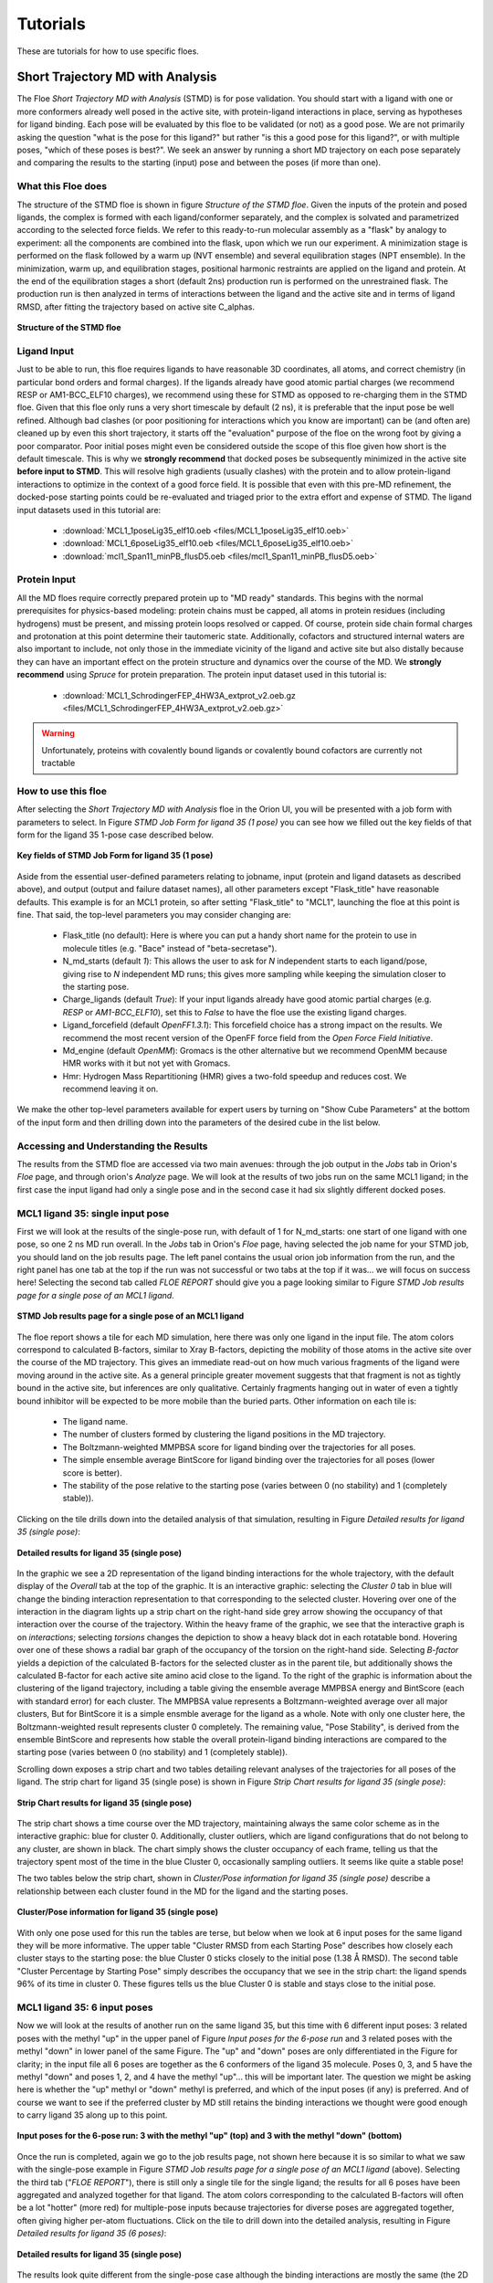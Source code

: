 .. |A|         replace:: Å

#############
Tutorials
#############

These are tutorials for how to use specific floes.

Short Trajectory MD with Analysis
=================================

The Floe *Short Trajectory MD with Analysis* (STMD) is for pose validation.
You should start with a ligand with one or more conformers already well posed
in the active site, with protein-ligand interactions in place, serving as
hypotheses for ligand binding.
Each pose will be evaluated by this floe to be validated (or not) as a good pose.
We are not primarily asking the question "what is the pose for this ligand?"
but rather "is this a good pose for this ligand?", or with multiple poses,
"which of these poses is best?". We seek an answer by running a
short MD trajectory on each pose separately and comparing the results to the
starting (input) pose and between the poses (if more than one).

What this Floe does
-------------------
The structure of the STMD floe is shown in figure
`Structure of the STMD floe`.
Given the inputs of the protein and posed ligands,
the complex is formed with each ligand/conformer separately,
and the complex is solvated and parametrized according to
the selected force fields.
We refer to this ready-to-run molecular assembly as a "flask"
by analogy to experiment: all the components are combined into
the flask, upon which we run our experiment.
A minimization stage is performed on the flask followed by
a warm up (NVT ensemble) and several equilibration stages (NPT ensemble).
In the minimization, warm up, and equilibration stages,
positional harmonic restraints are applied on the ligand and protein.
At the end of the equilibration stages a short (default 2ns) production run
is performed on the unrestrained flask.
The production run is then analyzed in terms of interactions between
the ligand and the active site and in terms of ligand RMSD,
after fitting the trajectory based on active site C_alphas.

.. figure_STMD_floe:

.. figure:: ./images/STMD_floe.png
   :width: 800px
   :align: center
   :alt: Structure of the STMD floe

   **Structure of the STMD floe**


Ligand Input
------------

Just to be able to run, this floe requires ligands to have
reasonable 3D coordinates, all atoms, and correct chemistry
(in particular bond orders and formal charges).
If the ligands already have good atomic partial charges
(we recommend RESP or AM1-BCC_ELF10 charges),
we recommend using these for STMD as opposed to re-charging
them in the STMD floe.
Given that this floe only runs a very short timescale by default (2 ns),
it is preferable that the input pose be well refined.
Although bad clashes
(or poor positioning for interactions which you know are important)
can be (and often are) cleaned up by even this short trajectory,
it starts off the "evaluation" purpose of the floe on the wrong foot
by giving a poor comparator.
Poor initial poses might even be considered outside the scope of this floe
given how short is the default timescale.
This is why we **strongly recommend** that docked poses be
subsequently minimized in the active site **before input to STMD**.
This will resolve high gradients
(usually clashes) with the protein and to allow protein-ligand
interactions to optimize in the context of a good force field.
It is possible that even with this pre-MD refinement,
the docked-pose starting points could be re-evaluated and
triaged prior to the extra effort and expense of STMD.
The ligand input datasets used in this tutorial are:

    * :download:`MCL1_1poseLig35_elf10.oeb <files/MCL1_1poseLig35_elf10.oeb>`
    * :download:`MCL1_6poseLig35_elf10.oeb <files/MCL1_6poseLig35_elf10.oeb>`
    * :download:`mcl1_Span11_minPB_flusD5.oeb <files/mcl1_Span11_minPB_flusD5.oeb>`



Protein Input
-------------
All the MD floes require correctly prepared protein up to "MD ready" standards.
This begins with the normal prerequisites for physics-based modeling:
protein chains must be capped,
all atoms in protein residues (including hydrogens) must be present, and missing
protein loops resolved or capped.
Of course, protein side chain formal charges and protonation
at this point determine their tautomeric state.
Additionally, cofactors and structured internal waters are also important to include,
not only those in the immediate vicinity of the ligand and active site
but also distally because they can have an important effect on the
protein structure and dynamics over the course of the MD.
We **strongly recommend** using *Spruce* for protein preparation.
The protein input dataset used in this tutorial is:

    * :download:`MCL1_SchrodingerFEP_4HW3A_extprot_v2.oeb.gz <files/MCL1_SchrodingerFEP_4HW3A_extprot_v2.oeb.gz>`


.. warning::

   Unfortunately, proteins with covalently bound ligands or covalently bound cofactors are currently not tractable

How to use this floe
--------------------

After selecting the *Short Trajectory MD with Analysis* floe in the Orion UI,
you will be presented with a job form with parameters to select.
In Figure `STMD Job Form for ligand 35 (1 pose)` you can see how we filled out
the key fields of that form for the ligand 35 1-pose case described below.

.. figure_STMD_jobForm:

.. figure:: ./images/STMD_input_form.png
   :width: 800px
   :align: center
   :alt: STMD Job Form for ligand 35 (1 pose)

   **Key fields of STMD Job Form for ligand 35 (1 pose)**

Aside from the essential user-defined parameters relating to jobname,
input (protein and ligand datasets as described above), and
output (output and failure dataset names),
all other parameters except "Flask_title" have reasonable defaults.
This example is for an MCL1 protein, so after setting
"Flask_title" to "MCL1",
launching the floe at this point is fine.
That said, the top-level parameters you may consider changing are:

    * Flask_title (no default): Here is where you can put a handy
      short name for the protein to use in molecule titles
      (e.g. "Bace" instead of "beta-secretase").
    * N_md_starts (default *1*): This allows the user to ask for
      *N* independent starts to each ligand/pose, giving rise to *N*
      independent MD runs; this gives more sampling while keeping
      the simulation closer to the starting pose.
    * Charge_ligands (default *True*): If your input ligands already
      have good atomic partial charges (e.g. `RESP` or `AM1-BCC_ELF10`),
      set this to *False* to have the floe use the existing ligand charges.
    * Ligand_forcefield (default *OpenFF1.3.1*): This forcefield choice
      has a strong impact on the results.
      We recommend the most recent version of the OpenFF force field
      from the *Open Force Field Initiative*.
    * Md_engine (default *OpenMM*): Gromacs is the other alternative
      but we recommend OpenMM because HMR works with it but not yet with Gromacs.
    * Hmr: Hydrogen Mass Repartitioning (HMR) gives a two-fold speedup
      and reduces cost. We recommend leaving it on.

We make the other top-level parameters available for expert users
by turning on "Show Cube Parameters" at the bottom of the input form
and then drilling down into the parameters of the desired cube in
the list below.

Accessing and Understanding the Results
---------------------------------------

The results from the STMD floe are accessed via two main avenues:
through the job output in the `Jobs` tab in Orion's `Floe` page, and
through orion's `Analyze` page.
We will look at the results of two jobs run on
the same MCL1 ligand; in the first case the input ligand had only a
single pose and in the second case it had six slightly different
docked poses.

MCL1 ligand 35: single input pose
---------------------------------
First we will look at the results of the single-pose run,
with default of 1 for N_md_starts: one start of one ligand with
one pose, so one 2 ns MD run overall.
In the `Jobs` tab in Orion's `Floe` page,
having selected the job name for your STMD job, you should land on
the job results page.
The left panel contains the usual orion job information from the run,
and the right panel has one tab at the top if the run was not successful
or two tabs at the top if it was... we will focus on success here!
Selecting the second tab called *FLOE REPORT* should give you a
page looking similar to Figure `STMD Job results page for a single pose of an MCL1 ligand`.

.. figure_STMD_lig35_jobResults1pose:

.. figure:: ./images/STMD_JobResults_1pose.png
   :width: 1000px
   :align: center
   :alt: STMD Job results page for a single pose of an MCL1 ligand

   **STMD Job results page for a single pose of an MCL1 ligand**

The floe report shows a tile for each MD simulation, here there was
only one ligand in the input file.
The atom colors correspond to calculated B-factors, similar to Xray
B-factors, depicting the mobility of those atoms in the active site
over the course of the MD trajectory.
This gives an immediate read-out on how much various fragments of
the ligand were moving around in the active site. As a general principle
greater movement suggests that that fragment is not as tightly bound
in the active site, but inferences are only qualitative. Certainly
fragments hanging out in water of even a tightly bound inhibitor will be expected
to be more mobile than the buried parts.
Other information on each tile is:

    * The ligand name.
    * The number of clusters formed by clustering the ligand positions
      in the MD trajectory.
    * The Boltzmann-weighted MMPBSA score for ligand binding
      over the trajectories for all poses.
    * The simple ensemble average BintScore for ligand binding
      over the trajectories for all poses (lower score is better).
    * The stability of the pose relative to the starting pose
      (varies between 0 (no stability) and 1 (completely stable)).

Clicking on the tile drills down into the detailed analysis of that simulation,
resulting in Figure `Detailed results for ligand 35 (single pose)`:


.. figure_STMD_lig35_interactiveSVG1pose:

.. figure:: ./images/STMD_interactiveSVG_1pose.png
   :width: 1000px
   :align: center
   :alt: Detailed results for ligand 35 (single pose)

   **Detailed results for ligand 35 (single pose)**

In the graphic we see a 2D representation of the ligand binding
interactions for the whole trajectory, with the default display
of the `Overall` tab at the top of the graphic. It is an interactive
graphic: selecting the `Cluster 0` tab in blue
will change the binding
interaction representation to that corresponding to the selected cluster.
Hovering over one of the interaction in the diagram lights up a
strip chart on the right-hand side grey arrow showing the occupancy
of that interaction over the course of the trajectory.
Within the heavy frame of the graphic, we see that the interactive
graph is on `interactions`; selecting `torsions` changes the depiction
to show a heavy black dot in each rotatable bond. Hovering over one
of these shows a radial bar graph of the occupancy of the torsion on
the right-hand side. Selecting `B-factor` yields a depiction of the
calculated B-factors for the selected cluster as in the parent tile,
but additionally shows the calculated B-factor for each active site
amino acid close to the ligand. To the right of the graphic is
information about the clustering of the ligand trajectory, including
a table giving the ensemble average MMPBSA energy and BintScore
(each with standard error)
for each cluster. The MMPBSA value represents a Boltzmann-weighted
average over all major clusters,
But for BintScore it is a simple ensmble average for the ligand as a whole.
Note with only one cluster here,
the Boltzmann-weighted result represents cluster 0 completely.
The remaining value, "Pose Stability", is derived from the
ensemble BintScore and represents how stable the overall
protein-ligand binding interactions are compared to the starting pose
(varies between 0 (no stability) and 1 (completely stable)).

Scrolling down exposes a strip chart and two tables detailing relevant
analyses of the trajectories for all poses of the ligand.
The strip chart for ligand 35 (single pose) is shown
in Figure `Strip Chart results for ligand 35 (single pose)`:

.. figure_STMD_lig35_stripChart1pose:

.. figure:: ./images/STMD_stripChart_1pose.png
   :width: 800px
   :align: center
   :alt: Strip Chart results for ligand 35 (single pose)

   **Strip Chart results for ligand 35 (single pose)**

The strip chart shows a time course over the MD trajectory,
maintaining always the same color scheme as in the interactive graphic:
blue for cluster 0.
Additionally, cluster outliers, which are ligand configurations
that do not belong to any cluster, are shown in black.
The chart simply shows the cluster occupancy of each frame,
telling us that the trajectory spent most of the time in the blue Cluster 0,
occasionally sampling outliers. It seems like quite a stable pose!

The two tables below the strip chart, shown in
`Cluster/Pose information for ligand 35 (single pose)`
describe a relationship
between each cluster found in the MD for the ligand and the
starting poses.

.. figure_STMD_lig35_tables1pose:

.. figure:: ./images/Tables_1Pose.png
   :width: 1000px
   :align: center
   :alt: Cluster/Pose information for ligand 35 (single pose)

   **Cluster/Pose information for ligand 35 (single pose)**

With only one pose used for this run the tables
are terse, but below when we look at 6 input poses for the
same ligand they will be more informative.
The upper table
"Cluster RMSD from each Starting Pose" describes
how closely each cluster stays to the
starting pose: the blue Cluster 0 sticks closely
to the initial pose (1.38 |A| RMSD).
The second table
"Cluster Percentage by Starting Pose" simply describes
the occupancy that we see in the strip chart:
the ligand spends
96% of its time in cluster 0.
These figures tells us the blue Cluster 0 is stable and
stays close to the initial pose.


MCL1 ligand 35: 6 input poses
-----------------------------
Now we will look at the results of another run on the same ligand 35,
but this time with 6 different input poses: 3 related poses with the
methyl "up" in the upper panel of Figure `Input poses for the 6-pose run` and
3 related poses with the methyl "down" in lower panel of the same Figure.
The "up" and "down" poses are only differentiated in the Figure for
clarity; in the input file all 6 poses are together as the 6 conformers
of the ligand 35 molecule. Poses 0, 3, and 5 have the methyl "down" and
poses 1, 2, and 4 have the methyl "up"... this will be important later.
The question we might be asking here is whether
the "up" methyl or "down" methyl is preferred, and which of the input
poses (if any) is preferred. And of course we want to see if the
preferred cluster by MD still retains the binding interactions we
thought were good enough to carry ligand 35 along up to this point.

.. figure_STMD_lig35_input6poses:

.. figure:: ./images/Start3Pose_MeUp.png
   :width: 1000px
   :align: center
   :alt: Input poses for the 6-pose run up
.. figure:: ./images/Start3Pose_MeDown.png
   :width: 1000px
   :align: center
   :alt: Input poses for the 6-pose run

   **Input poses for the 6-pose run: 3 with the methyl "up" (top) and 3 with the methyl "down" (bottom)**

Once the run is completed, again we go to the job results page,
not shown here because it is so similar to what we saw with the single-pose example
in Figure  `STMD Job results page for a single pose of an MCL1 ligand` (above).
Selecting the third tab ("*FLOE REPORT*"),
there is still only a single tile for the single ligand; the results
for all 6 poses have been aggregated and analyzed together for that
ligand.
The atom colors corresponding to the calculated B-factors will often
be a lot "hotter" (more red) for multiple-pose inputs because trajectories
for diverse poses are aggregated together, often giving higher per-atom
fluctuations.
Click on the tile to drill down into the detailed analysis,
resulting in Figure `Detailed results for ligand 35 (6 poses)`:

.. figure_STMD_lig35_interactiveSVG6poses:

.. figure:: ./images/STMD_interactiveSVG_6Poses.png
   :width: 1000px
   :align: center
   :alt: Detailed results for ligand 35 (single pose)

   **Detailed results for ligand 35 (single pose)**

The results look quite different from the single-pose case although
the binding interactions are mostly the same
(the 2D representation shows a different orientation).
There are now four major clusters.
The table to the right of the graphic gives key information
on each cluster.
The blue cluster 0 is dominant, accounting for 45% of the trajectory
and with the best (lowest) ensemble MMPBSA and Bintscore.
Cluster 1 (green) is second largest at 36%, and has less
good MMPBSA score and BintScore.
Cluster 2 (orange) at only 13% abundance scores the worst
compared to the others, while
Cluster 3 (pink) scores second best by both MMPBSA and BintScore
even though it is the smallest cluster at 5%.
How do these clusters relate to the different input poses?


Scrolling down to the strip chart, shown below in
Figure `Strip Chart results for ligand 35 (6 poses)`,
we see the time course over the MD trajectories for all starting
poses concatenated and analyzed together.
The strip chart and the table below it (table `Cluster Percentage by
Pose for ligand 35 (6 poses)` both point to a clear grouping by pose:
poses 0, 3,and 5
show predominantly cluster 0 occupancy (blue),
and poses 1, 2, and 4
show predominantly cluster 1 occupancy (green).

.. figure_STMD_lig35_stripChart6poses:

.. figure:: ./images/STMD_stripChart_6Poses.png
   :width: 800px
   :align: center
   :alt: Strip Chart results for ligand 35  (6 poses)

   **Strip Chart results for ligand 35  (6 poses)**

.. figure_STMD_lig35_tableClusPercent6Poses:

.. figure:: ./images/TableClusPerct_6Pose.png
   :width: 800px
   :align: center
   :alt: Cluster Percentage by Pose for ligand 35 (6 poses)

   **Cluster Percentage by Pose for ligand 35 (6 poses)**

The former poses correspond to the
methyl "down" starting poses and the latter to the methyl "up" starting
poses, which we can confirm in the Orion 3D page. While the short trajectories
in this run (2 ns for each pose) do not allow interconversion between
methyl "up" and "down" poses, it appears that the 3 poses in each category
have collapsed to a single dominant cluster.
How close is the cluster to any of
the starting poses? This answered by the
Table `Cluster RMSD from Pose for ligand 35 (6 poses)`

.. figure_STMD_lig35_tableClusRMSD6Poses:

.. figure:: ./images/TableClusRMSD_6Pose.png
   :width: 800px
   :align: center
   :alt: Cluster RMSD from Pose for ligand 35 (6 poses)

   **Cluster RMSD from Pose for ligand 35 (6 poses)**

This table confirms that cluster 0 is quite close to the starting
poses (0, 3, and 5) that contributed to it, though slightly closer
to Pose 0. Cluster 1 is still within 2 |A| of 5/6 poses, but
closest to Pose 1 out of all.

We can visually confirm this by selecting the output dataset (in
the "Data" tab of Orion) and then going to the "3D" tab. Under the
list of structures for ligand 35, the starting poses are conformers
under the molecule named simply "35".
Unfortunately the conformer number in this structure are off by 1,
starting from "1", compared to the analysis, which starts from 0!
This bug will be fixed in a future release.
The average and median for each cluster appear as a separate
protein-ligand complex, labeled accordingly
(for example "35_clus0_Avg" for the average of cluster 0).
Selecting starting poses corresponding to "down" poses
0, 3, and 5 (i.e. conformers 1, 4, and 6)
and displaying them with the average for cluster 0 ("35_clus0_Avg")
gives the upper panel in Figure `Starting Poses and Cluster Averages
for ligand 35`.
Selecting starting poses corresponding to "up" poses
1, 2, and 4 (i.e. conformers 2, 3, and 5)
and displaying them with the average for cluster 1 ("35_clus1_Avg")
gives the lower panel.
Interestingly, with the averages color by calculated B-factor
it is obvious that the "down" cluster is markedly more stable
in the active site than the "up" cluster, as well as being
more energetically favorable by MMPBSA and BintScore.

.. figure_STMD_lig35_tableClusRMSD6Poses:

.. figure:: ./images/Final3Pose_MeDown.png
   :width: 800px
   :align: center

.. figure:: ./images/Final3Pose_MeUp.png
   :width: 800px
   :align: center
   :alt: Starting Poses and Cluster Averages for ligand 35

   **Starting Poses and Cluster Averages for ligand 35**

These visually confirm what we had seen emerging from the analysis:
the 6 poses collapse into a predominant methyl "up" and methyl
"down" pose. Cluster 0 lies close to one of the starting poses, but
Cluster 1 lies in between two of the starting poses.
Cluster 0 has a more stable pose than Cluster 1, and the ensemble
MMPBSA energies and BintScores also favor Cluster 0.


Analyzing a Set of Ligands
--------------------------
Finally we will look at how to visualize the results for
a 11-ligand subset that spans the range of activities for the
MCL1 dataset.
Each of 11 ligands has 5 reasonable input poses from docking.
The whole subset will be
run in the same job in the "Short Trajectory MD with Analysis" floe.
which will consist of 11 ligands * 6 poses each = 66 MD run of 2ns each.
Selecting the output dataset in the "Data" tab and moving to the
"Analyze" tab, the results for the entire dataset can be viewed at
once as in Figure `Analyze page for MCL1 dataset`:

.. figure_STMD_lig1b_analyze:

.. figure:: ./images/STMD_MCL1_analyze.png
   :width: 1000px
   :align: center
   :alt: Analyze page for MCL1 dataset

   **Analyze page for MCL1 dataset**

There are a lot of results showing in this page, encompassing
both numerical and 3D information. The 3D info is brought in by
selecting `Analyze with 3D` under the `Layout` pull-down menu at the
top right. The axes of the scatterplot were selected to display
the experimental deltaG (included as SD tag 'r_user_dG.exp' on the input
ligands) on the x axis and the Boltzmann-weighted ensemble MMPBSA
value on the y axis.
In the 3D visualizer, select ligand 49 and unroll the list of
associated structures.
The point in the scatter plot corresponding to
ligand 49 and the corresponding line in the spreadsheet is highlighted.
In the 3D window, the 5 initial input poses for ligand 49 are
under Molecule "49" and display in  in gold if selected.
Turn on the protein-ligand
average structures for Clusters 0 and 1,
which will be colored by B-factor as before.
This way we can compare the poses to the representative
average for each cluster, helping us to evaluate and prioritize that ligand.
To call up the detailed MD analysis once again, go to the spreadsheet
row for ligand 49, and under the column titled `Floe_report_URL`
click on the little square to open up another tab in your
browser with the same detailed analysis floe report as we saw above.

There is a lot of information to look at in the results from
the *Short Trajectory MD with Analysis* floe, but this should get
you started. We emphasize that a lot of the analyses can only
be interpreted qualitatively at this stage, but nevertheless
we feel that the sampling of both protein and ligand configurations
at physiological temperatures in the context of explicit water solvation
can help validate the initial input pose(s).


Non-Equilibrium Switching
=========================

The Non-Equilibrium Switching (NES) method is a relatively novel method
in the Binding Free context to calculate Relative Binding Affinities
(RBFE) of a given target and its ligands. The theory was developed
during the 1990s [#]_ [#]_ however, due to its high computational demand,
the approach has not fully explored, and few pioneering works have
been published so far [#]_.

In general, the relative binding affinity :math:`\Delta\Delta G` is defined as the free energy
difference between the binding affinities of a ligand A :math:`\Delta G_{A}` and B :math:`\Delta G_{B}`
related to their target: :math:`\Delta\Delta G=\Delta G_{B}-\Delta G_{A}`. Nevertheless, the direct computation of these affinities
could be quite challenging because a direct binding process has to be simulated in-silico and often,
other thermodynamics paths are used. During the last 30 years, *Alchemical* methods have been proved to be very effective
to calculate the RBFE between two ligands (**Egde**) . In this approach, a starting ligand A is “mutated” into a final one B
in different environments. For example, :math:`\Delta\Delta G` can also be computed following the
alternative paths shown in the figure below where :math:`\Delta G_{Bound}` and :math:`\Delta G_{Unbound}` are estimated
by using alchemical methods: :math:`\Delta\Delta G=\Delta G_{Bound}-\Delta G_{Unbound}`.

.. _figure_RBFE:

.. figure:: ./images/RBFE.png
   :width: 300px
   :align: center
   :alt: RBFE and alternative thermodynamics paths

   **RBFE and alternative thermodynamics paths**

Indeed, in the *Unbound* path the starting ligand is mutated into the final one just
in solution while, in the *Bound* path, the mutation happens in the
complex binding site. In the NES approach, these mutations are done in a *non-equilibrium
regime* many and many times starting from equilibrium snapshots and building the
*forward* and *reverse* work probability distribution functions that can be used
to estimate :math:`\Delta G_{Bound}` and :math:`\Delta G_{Unbound}`. For this reason,
the NES methodology requires prior to run to have the *equilibrium ensembles* for the Bound
and the Unbound systems.

In addition, the implemented NES floe-protocol tries to estimate the binding affinities from
the computed RBFEs by using the maximum likelihood estimator method [#]_ and, making possible
to compare the predicted affinities values with experimental results derived,
for example, from activities measurements, IC50 etc.

.. warning::

    RBFE calculations via Alchemical methods must be carefully used. In particular, mutations should be
    carried out between similar ligands i.e. where a common ligand scaffold can be identified and small different
    functional groups are mutated.

The Equilibrium and Non-Equilibrium Switching floe
--------------------------------------------------

The Equilibrium and Non-Equilibrium switching floe can be divided into four main sections
shown here

.. _figure_EQ_and_NES_floe:

.. figure:: ./images/EQ_and_NES_floe.png
   :width: 1000px
   :align: center
   :alt: The Equilibrium and Non-Equilibrium Switching floe

   **The four main sections of the Equilibrium and Non-Equilibrium Switching floe**

The first and second floe sections are designed to assemble and run the Bound and Unbound simulations. The protocol for
the Bound simulations is similar to the tutorial on the Short Trajectory MD with Analysis and it is not
repeated here. In the Unbound simulations, each ligand is charged, solvated in a box of solvent and
parametrized accordingly to the selected force field and then is equilibrated in
three different steps performing: restrained minimization, NVT and NPT md runs. At the end of the equilibration stages,
both the Bound and Unbound prepared flasks are set into an equilibrium production stage where they run for
a total of a default 6ns.

The third section of the floe carries out the NES calculations and is shown here

.. _figure_NES_section:

.. figure:: ./images/NES.png
   :width: 1000px
   :align: center
   :alt: The Non-Equilibrium Switching floe section

   **The Non-Equilibrium Switching floe section**

In this section, important cubes are the *Gathering* cube which selects the equilibrium runs
involved in a RBFE calculation and handing them to the *Chimera* cube. In this cube, a chimeric molecule between
the ligands participating in an edge is created (the ligand edge are topologically merged together with their force field parameters) and injected
into selected equilibrium trajectory frames collected during the equilibrium runs. In the NES method, for each chimeric molecule (or edge)
the following switching simulations are performed per each selected equilibrium frame:

    * A Bound forward (ligA is mutate to ligB in the complex binding site)
    * A Bound reverse (ligB is mutate to ligA in the complex binding site)
    * An Unbound forward (ligA is mutate to ligB just in solution)
    * An Unbound reverse (ligB is mutate to ligA just in solution)

By default 80 equilibrium frames are selected for the Bound and Unbound runs therefore, for each
edge a total of:

80 (Bound forward) + 80 (Bound reverse) + 80 (Unbound forward) + 80 (Unbound reverse) = 320

ne-switching mutations are completed. Each run is effectively made with a short NPT equilibration of 5ps
to adapt the equilibrium frame system to the new chimeric molecule followed by a default 50ps NPT
ensemble simulation where the chimeric molecule is switched between the starting and final
ligand thermodynamic states. All the runs are done by using Gromacs as md engine at this stage.

The final NES-floe section analyzes the NES data to produce binding affinities and relative binding affinities results.

.. _figure_NES_Analysis_section:

.. figure:: ./images/NES_Analysis.png
   :width: 1000px
   :align: center
   :alt: The NES Analysis floe section

   **The NES Analysis floe section**

For each edge, the forward and reverse works for the Bound and Unbound switching are evaluated
by using the *Bennet Acceptance ratio* for Non-Equilibrium and these values are used to
compute the :math:`\Delta G_{Bound}` and :math:`\Delta G_{Unbound}` free energies that are related to :math:`\Delta\Delta G`.
The RBFE values for an edge are used to attempt estimates of the affinity values by using the maximum likelihood estimator.
However, this approach succeeds if the provided ligand edge map is enough connected, otherwise no estimates will be done.

Protein, Ligand and Edge mapping file inputs
--------------------------------------------

As for the Short Trajectory MD floe, the NES floe requires **ligands** to have
reasonable 3D coordinates, all atoms, and correct chemistry.
In particular, bond orders and formal charges should be correctly assigned. The floe can
be directly input from docking programs like *Posit* but, bad clashes should have
been relaxed prior to input the floe to resolve high gradients with the protein
or other components like cofactors. In general, bad poses will evaluated and
eventually rejected at floe running-time.

The NES floe requires correctly prepared **proteins** up to "MD ready" standards which requires
chain capping, all atoms in protein residues (including hydrogens)
and missing protein loops resolved or capped. Protein side chain formal charges and
protonation at this point determine their tautomeric state. Additionally, cofactors
and structured internal waters are also important to be included. We **strongly recommend**
using *Spruce* for protein preparation.

At this stage of the NES development, the floe requires a **ligand mapping** for the relative binding affinity
calculations to be carried out. This is done by using a text file as
floe input. This text file has a strict grammar where the first entry of a line is the
starting ligand molecule title name, the second entry is the concatenation symbol ">>"
and, determines the RBFE calculation or edge direction and, the third entry is the final ligand molecule title name.
For example, for the RBFE calculation involving the edge where the ligA has molecule title name
"ligA" mutated to the ligaB molecule with title name "ligB" the syntax for this entry into
the edge mapping file is:

ligA >> ligB

We are aware that this is not optimal for users and, we are going to easy this step by implementing an automated
mapper in further releases.

For this tutorial the Tyk2 receptor and few ligands have been selected. The files
can be download below with the ligand mapping text file as well.

    * :download:`Tyk2_4GIHA_protein.oeb.gz <files/Tyk2_4GIHA_protein.oeb.gz>`
    * :download:`Tyk2_ligands.oeb <files/Tyk2_ligands.oeb>`
    * :download:`Tyk2_edges.txt <files/Tyk2_edges.txt>`


How to use the floe
-------------------

After selecting the *Equilibrium and Non-Equilibrium Switching* floe in the Orion UI,
you will be presented with a job form with inputs, outputs and parameters to select.
In next Figures you can see how we filled out the key fields for the Tyk2 receptor case.

.. _figure_NES_floe_inputs:

.. figure:: ./images/NES_floe_inputs.png
   :width: 700px
   :align: center
   :alt: The NES floe inputs

   **The NES floe inputs**

The *Equilibrium and Non-Equilibrium Switching* floe requires two mandatory inputs and
two optional inputs. The mandatory inputs are the **ligand datasets** and the **ligand edge mapping**
text file. The two optional inputs are the **protein input** file and the **experimental binding
affinity** text file. However, If the optional **protein is not provided**, the floe
will check if the protein is present on the ligand datasets in form of `Design Unit` produced
by *Spruce*. If this **data cannot be found an error will be raised** and
the floe will fail. The OpenEye *Posit* floe is able to produce datasets in this form otherwise
the user **must** provides a protein as input as well. In the case that the protein is provided as input and,
also the protein is present on the ligand input datasets the protein input will supersede.
The other optional input is the experimental affinity file which will be used to generate
comparison plots and tables between experimental and predicted results for :math:`\Delta\Delta Gs` and
:math:`\Delta Gs` in the floe reports.

.. warning::

   The protein input is optional but, if it is **not provided** the protein **must** be present on the ligand input datasets
   as *Spruce Design Unit*.

In order to submit the floe to Orion output dataset names have to be input to the floe

.. _figure_NES_floe_outputs:

.. figure:: ./images/NES_floe_outputs.png
   :width: 700px
   :align: center
   :alt: The NES floe outputs

   **The NES floe outputs**

The *Equilibrium Bound* and *Unbound* dataset outputs are the datasets produced at the end of the Equilibrium runs.
The Bound dataset can be further used as input in the Analysis floe for Short Trajectory MD to triage
stable from unstable ligand poses. If the provided edge mapping file is well connect the NES floe will be
able to predict Affinities and these results are saved in the *Affinity* dataset output. The *NES* and *Failure* datasets
are also produced as outputs. The first contains  all the information produced along the
NES runs at edge and ligand level while, the latter gathers all the failures produce along the whole floe
for debugging purposes. Finally, the user must provide a dataset name for the *Recovery* dataset. Indeed, occasionally, Orion and
the AWS cloud infrastructures could have severe problems and the produced *recovery dataset* can be used to try to
recover and generate partial results from the NES runs by using the designed recovery *Non-Equilibrium Switching Recovery* floe.

The final NES floe selection is related to the promoted parameters

.. _figure_NES_floe_parameters:

.. figure:: ./images/NES_floe_parameters.png
   :width: 700px
   :align: center
   :alt: The NES floe parameters

   **The NES floe parameters**

Their meaning is explained below:

    * *Total Number of NES Trajectory Frames* (Default 80) This parameters controls how many snapshots are taken
      from the Bound and Unbound Equilibrium trajectories to run the NES switching. For example
      suppose that in the Bound equilibrium run for 6ns production we collected a total of 1000
      frames. From these frames 80 equally distanced frames are selected (~each 12 frames). The chimeric
      molecule is injected into these frames to run the forward and reverse Bound and Unbound switching
    * *NES Switching Time* (Default 50ps) This parameter controls the time length of the NES switching. For
      difficult and large mutations this parameter could be used to try to have better bound/unbound work
      convergence
    * *Protein Title Name* (Default blanc) The protein name used to identify your flask. This name will be used
      for the produced output file names and other info
    * *Charge The Ligand* (Default True) If *True* the ligand will be charged by using the ELF10 methods
      otherwise the ligand partial charged will be used (if any)
    * *Ligand Force Field* (Default OpenFF 1.3) The ligand force field to be used
    * *Protein Force Field* (Default Amber14SB) The protein force field to be used
    * *Hydrogen Mass Repartitioning* (Default True) If true the md time step used along the equilibrium
      runs will be set to 4fs otherwise to 2 fs
    * *Equilibrium Running Time* (Default 6ns) The total equilibrium time for the Bound and Unbound simulations
    * *Ligand Affinity Experimental File* (Default None) The experimental text file with the binding affinity in *kcal/mol* or *kJ/mol*.
      The syntax of this text file is strict.
      Each line entry must be in the syntax form:

        * *ligA* :math:`\Delta G` :math:`\Delta G_{error}` *units*

      where *ligA* is the molecule title name, :math:`\Delta G` the binding affinity value, :math:`\Delta G_{error}` the
      binding affinity valuer error and *units* in the syntax form of kcal/mol or kJ/mol. The :math:`\Delta G_{error}` is optional
      and if not provided will not be used.
      An example of this file for the Tyk2 receptor can be downloaded here:

        * :download:`Tyk2_exp_affinities.txt <files/Tyk2_exp_affinities.txt>`

Accessing and Understanding the Results
---------------------------------------

The results from the floe are accessed via two main floe reports at the end of the running NES job
and selectable in the `Jobs` tab in the Orion `Floe` page. For this tutorial we will focus on the
results produced by running the Tyk2 receptor and ten selected relative binding affinity calculations.

.. _figure_NES_floe_Job:

.. figure:: ./images/NES_floe_Job.png
   :width: 1000px
   :align: center
   :alt: The NES floe finished Job

   **The NES floe finished job**

From the NES run job page the **NES Report** is accessible by clicking on the tab. Here many info are shown
but, the most relevant are the edges results for the submitted RBFE calculations in form of tiles.
Each tile shows the edge and the predicted RBFE by using the Bennet Acceptance Ratio method for Non-Equilibrium.
In addition, other relevant information are shown like the total floe running time and its cost. Clicking on each
tile will show important information related to the RBFE calculation. For example, in the figure below, the detailed info
are shown for the edge involving the ligand *ejm_46* to *ejm_54*

.. _figure_NES_good_edge:

.. figure:: ./images/NES_floe_good_edge.png
   :width: 600px
   :align: center
   :alt: A good RBFE calculation

   **A good RBFE calculation**

We have two main plots and a table. The upper and lower plots are respectively related to the Bound and Unbound NES simulations.
We are going to focus on the Bound NES simulations but, the same considerations are true for the Unbound one.
The blue and red graphs are plotting the calculated *Forward* and *Reverse* NES switching works for each selected starting equilibrium frames. The important
message to take is that if the the graphs overlap well then this is a good indicator that the computed free energy change
is trustable and accurate. The probability distribution plots are made by binning the work values for the forward and reverse works and
again if the two probability distributions overlap it is a good sign that the calculation was successfully. Analog
considerations are valid for the Unbound graph. By using the work values recorded along the switching it is possible to
estimate the free energy changes :math:`\Delta G_{Bound}` and :math:`\Delta G_{Unbound}` shown in figure_RBFE_
and indirectly estimates :math:`\Delta\Delta G = \Delta G_{Bound} - \Delta G_{UnBound}`. These computed values are reported
in a table as well.

The figure below reports the RBFE calculation involving the ligand *ejm_43* to *ejm_54*

.. _figure_NES_bad_edge:

.. figure:: ./images/NES_floe_bad_edge.png
   :width: 600px
   :align: center
   :alt: A bad RBFE calculation

   **A bad RBFE calculation**

In this case, both the Bound and Unbound graphs and work probability distributions do not overlap well and the
results should not be trustable.

From the NES job page another report the **Affinity Report** is selectable from the tabs. The affinity report
shows two main sections. A first section where a comparison between experimental and predicted
affinities are compared. Here a graph between :math:`\Delta G_{Experimental}` vs  :math:`\Delta G_{Predicted}` is shown.
This graph is available if the experimental affinity file has been provided and the ligand edge map is connected enough
to be able to make affinity predictions.

.. _figure_NES_DG:

.. figure:: ./images/NES_floe_DG.png
   :width: 600px
   :align: center
   :alt: Experimental vs predicted affinities

   **Experimental vs predicted affinities**

In addition, the graph data are tabled and different statistical metrics are shown like correlation metrics and
linear models. The second section of the Affinity Report shows a comparison between the experimental and
predicted relative binding affinities :math:`\Delta\Delta G_{Experimental}` vs  :math:`\Delta\Delta G_{Predicted}` in a graph and tables with the statistical metrics as well.

.. _figure_NES_DDG:

.. figure:: ./images/NES_floe_DDG.png
   :width: 600px
   :align: center
   :alt: Experimental vs predicted relative binding affinities

   **Experimental vs predicted relative binding affinities**

.. rubric:: References
.. [#] Jarzynski, C. (1997), "Nonequilibrium equality for free energy differences", Phys. Rev. Lett., 78 (14): 2690
.. [#] Jarzynski, C. (1997), "Equilibrium free-energy differences from nonequilibrium measurements: A master-equation approach", Phys. Rev. E, 56 (5): 5018
.. [#] Vytautas Gapsys, et al., "Large scale relative protein ligand binding affinities using non-equilibrium alchemy", Chem. Sci. (2020) 11, 1140-1152
.. [#] Huafeng Xu "Optimal Measurement Network of Pairwise Differences", J Chem Inf Model. 2019 Nov 25;59(11):4720-4728